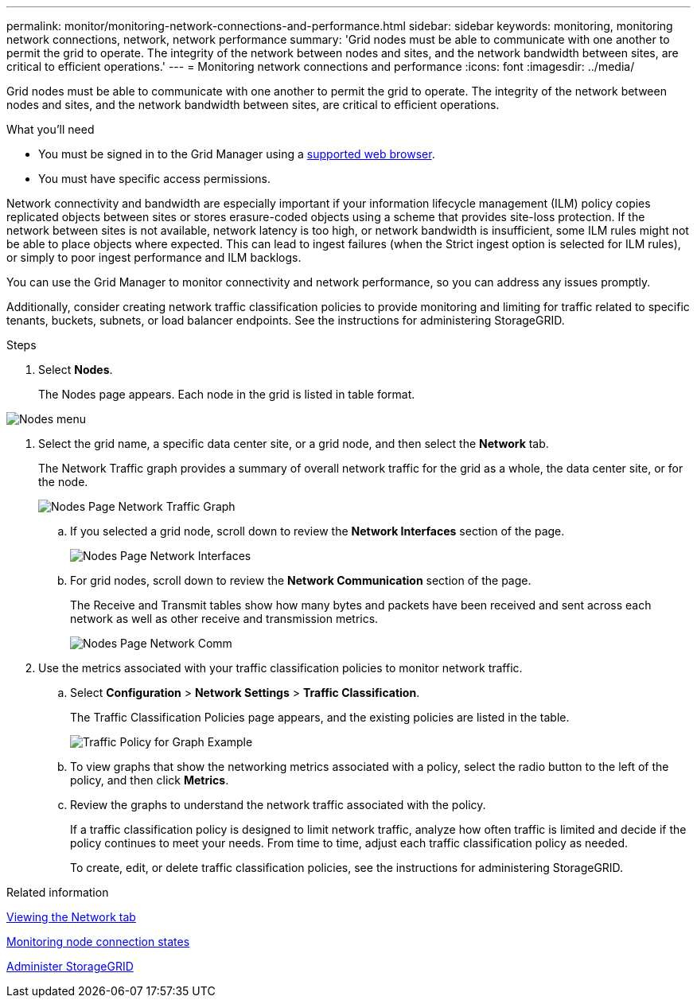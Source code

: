 ---
permalink: monitor/monitoring-network-connections-and-performance.html
sidebar: sidebar
keywords: monitoring, monitoring network connections, network, network performance
summary: 'Grid nodes must be able to communicate with one another to permit the grid to operate. The integrity of the network between nodes and sites, and the network bandwidth between sites, are critical to efficient operations.'
---
= Monitoring network connections and performance
:icons: font
:imagesdir: ../media/

[.lead]
Grid nodes must be able to communicate with one another to permit the grid to operate. The integrity of the network between nodes and sites, and the network bandwidth between sites, are critical to efficient operations.

.What you'll need
* You must be signed in to the Grid Manager using a xref:../admin/web-browser-requirements.adoc[supported web browser].
* You must have specific access permissions.

Network connectivity and bandwidth are especially important if your information lifecycle management (ILM) policy copies replicated objects between sites or stores erasure-coded objects using a scheme that provides site-loss protection. If the network between sites is not available, network latency is too high, or network bandwidth is insufficient, some ILM rules might not be able to place objects where expected. This can lead to ingest failures (when the Strict ingest option is selected for ILM rules), or simply to poor ingest performance and ILM backlogs.

You can use the Grid Manager to monitor connectivity and network performance, so you can address any issues promptly.

Additionally, consider creating network traffic classification policies to provide monitoring and limiting for traffic related to specific tenants, buckets, subnets, or load balancer endpoints. See the instructions for administering StorageGRID.

.Steps
. Select *Nodes*.
+
The Nodes page appears. Each node in the grid is listed in table format.

image::../media/nodes_menu.png[Nodes menu]

. Select the grid name, a specific data center site, or a grid node, and then select the *Network* tab.
+
The Network Traffic graph provides a summary of overall network traffic for the grid as a whole, the data center site, or for the node.
+
image::../media/nodes_page_network_traffic_graph.png[Nodes Page Network Traffic Graph]

 .. If you selected a grid node, scroll down to review the *Network Interfaces* section of the page.
+
image::../media/nodes_page_network_interfaces.png[Nodes Page Network Interfaces]

 .. For grid nodes, scroll down to review the *Network Communication* section of the page.
+
The Receive and Transmit tables show how many bytes and packets have been received and sent across each network as well as other receive and transmission metrics.
+
image::../media/nodes_page_network_communication.png[Nodes Page Network Comm]

. Use the metrics associated with your traffic classification policies to monitor network traffic.
 .. Select *Configuration* > *Network Settings* > *Traffic Classification*.
+
The Traffic Classification Policies page appears, and the existing policies are listed in the table.
+
image::../media/traffic_classification_policies_main_screen_w_examples.png[Traffic Policy for Graph Example]

 .. To view graphs that show the networking metrics associated with a policy, select the radio button to the left of the policy, and then click *Metrics*.
 .. Review the graphs to understand the network traffic associated with the policy.
+
If a traffic classification policy is designed to limit network traffic, analyze how often traffic is limited and decide if the policy continues to meet your needs. From time to time, adjust each traffic classification policy as needed.
+
To create, edit, or delete traffic classification policies, see the instructions for administering StorageGRID.

.Related information

xref:viewing-network-tab.adoc[Viewing the Network tab]

xref:monitoring-node-connection-states.adoc[Monitoring node connection states]

xref:../admin/index.adoc[Administer StorageGRID]
